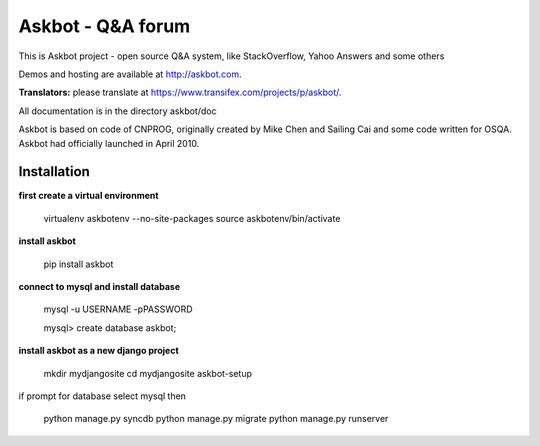 ===================
Askbot - Q&A forum
===================

This is Askbot project - open source Q&A system, like StackOverflow, Yahoo Answers and some others

Demos and hosting are available at http://askbot.com.

**Translators:** please translate at https://www.transifex.com/projects/p/askbot/.

All documentation is in the directory askbot/doc

Askbot is based on code of CNPROG, originally created by Mike Chen 
and Sailing Cai and some code written for OSQA. Askbot had officially launched
in April 2010.


Installation
============

**first create a virtual environment**

    virtualenv askbotenv --no-site-packages
    source askbotenv/bin/activate

**install askbot**

    pip install askbot
    
**connect to mysql and install database**

    mysql -u USERNAME -pPASSWORD
    
    mysql> create database askbot;
    
**install askbot as a new django project**

    mkdir mydjangosite
    cd mydjangosite
    askbot-setup
    
if prompt for database select mysql
then

   python manage.py syncdb
   python manage.py migrate
   python manage.py runserver
